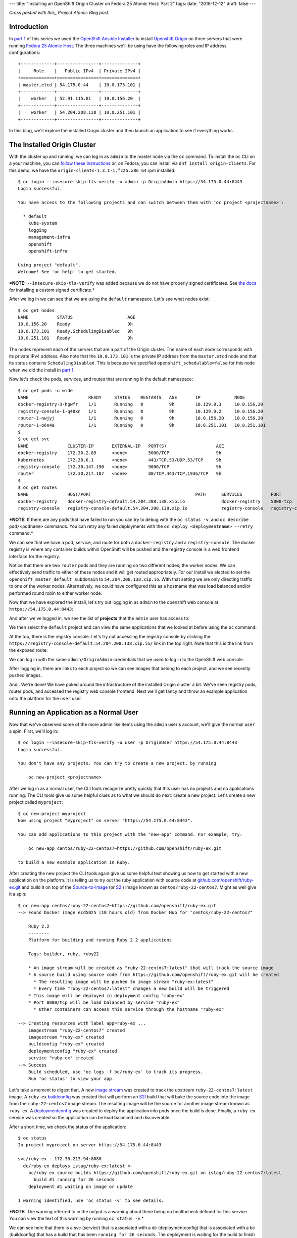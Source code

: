 ---
title: "Installing an OpenShift Origin Cluster on Fedora 25 Atomic Host: Part 2"
tags:
date: "2016-12-12"
draft: false
---

.. Installing an OpenShift Origin Cluster on Fedora 25 Atomic Host: Part 2
.. =======================================================================

*Cross posted with this_ Project Atomic Blog post*

.. _this: http://www.projectatomic.io/blog/2016/12/part2-install-origin-on-f25-atomic-host/

Introduction
------------

In `part 1`_ of this series we used the `OpenShift Ansible Installer`_
to install `Openshift Origin`_ on three
servers that were running `Fedora 25 Atomic Host`_. The three machines
we'll be using have the following roles and IP address configurations::

    +-------------+----------------+--------------+
    |     Role    |   Public IPv4  | Private IPv4 |
    +=============+================+==============+
    | master,etcd | 54.175.0.44    | 10.0.173.101 |
    +-------------+----------------+--------------+
    |    worker   | 52.91.115.81   | 10.0.156.20  |
    +-------------+----------------+--------------+
    |    worker   | 54.204.208.138 | 10.0.251.101 |
    +-------------+----------------+--------------+

.. _part 1: /2016/12/07/installing-an-openshift-origin-cluster-on-fedora-25-atomic-host-part-1/
.. _Fedora 25 Atomic Host: https://getfedora.org/en/atomic/
.. _Openshift Origin: https://github.com/openshift/origin
.. _OpenShift Ansible Installer: https://github.com/openshift/openshift-ansible

In this blog, we'll explore the installed Origin cluster and then launch 
an application to see if everything works.

The Installed Origin Cluster
----------------------------

With the cluster up and running, we can log in as 
``admin`` to the master node via the ``oc`` command. 
To install the ``oc`` CLI on a your machine, you can 
`follow these instructions`_ or, on Fedora, you can install
via ``dnf install origin-clients``. For this demo, we have the
``origin-clients-1.3.1-1.fc25.x86_64`` rpm installed::

    $ oc login --insecure-skip-tls-verify -u admin -p OriginAdmin https://54.175.0.44:8443
    Login successful.

    You have access to the following projects and can switch between them with 'oc project <projectname>':

      * default
        kube-system
        logging
        management-infra
        openshift
        openshift-infra

    Using project "default".
    Welcome! See 'oc help' to get started.

.. _follow these instructions: https://docs.openshift.org/1.2/cli_reference/get_started_cli.html#installing-the-cli

***NOTE:** ``--insecure-skip-tls-verify`` was added because we do not
have properly signed certificates. See `the docs`_ for installing a custom
signed certificate.*

.. _the docs: https://docs.openshift.org/1.2/install_config/install/advanced_install.html#advanced-install-custom-certificates

After we log in we can see that we are using the ``default`` namespace. Let's
see what nodes exist::

    $ oc get nodes
    NAME           STATUS                     AGE
    10.0.156.20    Ready                      9h
    10.0.173.101   Ready,SchedulingDisabled   9h
    10.0.251.101   Ready                      9h

The nodes represent each of the servers that are a part
of the Origin cluster. The name of each node corresponds with its
private IPv4 address. Also note that the ``10.0.173.101`` is the private IP
address from the ``master,etcd`` node and that its status contains
``SchedulingDisabled``. This is because we specified ``openshift_schedulable=false``
for this node when we did the install in `part 1`_. 

Now let's check the pods, services, and routes that are running in the
default namespace::

    $ oc get pods -o wide 
    NAME                       READY     STATUS    RESTARTS   AGE       IP             NODE
    docker-registry-3-hgwfr    1/1       Running   0          9h        10.129.0.3     10.0.156.20
    registry-console-1-q48xn   1/1       Running   0          9h        10.129.0.2     10.0.156.20
    router-1-nwjyj             1/1       Running   0          9h        10.0.156.20    10.0.156.20
    router-1-o6n4a             1/1       Running   0          9h        10.0.251.101   10.0.251.101
    $ 
    $ oc get svc
    NAME               CLUSTER-IP       EXTERNAL-IP   PORT(S)                   AGE
    docker-registry    172.30.2.89      <none>        5000/TCP                  9h
    kubernetes         172.30.0.1       <none>        443/TCP,53/UDP,53/TCP     9h
    registry-console   172.30.147.190   <none>        9000/TCP                  9h
    router             172.30.217.187   <none>        80/TCP,443/TCP,1936/TCP   9h
    $ 
    $ oc get routes
    NAME               HOST/PORT                                        PATH      SERVICES           PORT               TERMINATION
    docker-registry    docker-registry-default.54.204.208.138.xip.io              docker-registry    5000-tcp           passthrough
    registry-console   registry-console-default.54.204.208.138.xip.io             registry-console   registry-console   passthrough

***NOTE:** If there are any pods that have failed to run you can try to
debug with the ``oc status -v``, and ``oc describe pod/<podname>`` commands.
You can retry any failed deployments with the ``oc deploy <deploymentname> --retry``
command.*

We can see that we have a pod, service, and route for both a 
``docker-registry`` and a ``registry-console``. The docker
registry is where any container builds within OpenShift will be pushed
and the registry console is a web frontend interface for the registry.

Notice that there are two ``router`` pods and they are running on two 
different nodes; the worker nodes. We can effectively send traffic to 
either of these nodes and it will get routed appropriately. For our
install we elected to set the ``openshift_master_default_subdomain`` 
to ``54.204.208.138.xip.io``. With
that setting we are only directing traffic to one of the worker
nodes. Alternatively, we could have configured this as a hostname that
was load balanced and/or performed round robin to either worker node.

Now that we have explored the install, let's try out logging in as
``admin`` to the openshift web console at ``https://54.175.0.44:8443``:

.. image:: /2016-12-12/login.jpeg

And after we've logged in, we see the list of **projects** that the
``admin`` user has access to:

.. image:: /2016-12-12/logged_in.jpeg

We then select the ``default`` project and can view the same
applications that we looked at before using the ``oc`` command:

.. image:: /2016-12-12/logged_in_default.jpeg

At the top, there is the registry console. Let's try out accessing the
registry console by clicking the 
``https://registry-console-default.54.204.208.138.xip.io/`` link
in the top right. Note that this is the link from the exposed route:

.. image:: /2016-12-12/registry_console_login.jpeg

We can log in with the same ``admin/OriginAdmin`` credentials that we
used to log in to the OpenShift web console. 

.. image:: /2016-12-12/registry_console_logged_in.jpeg

After logging in, there are links to each project so we can see images
that belong to each project, and we see recently pushed images.

And.. We're done! We have poked around the infrastructure of the installed Origin
cluster a bit. We've seen registry pods, router pods, and accessed the
registry web console frontend. Next we'll get fancy and throw an example
application onto the platform for the ``user`` user.

Running an Application as a Normal User
---------------------------------------

Now that we've observed some of the more admin like items using the
``admin`` user's account, we'll give the normal ``user`` a spin.
First, we'll log in::

    $ oc login --insecure-skip-tls-verify -u user -p OriginUser https://54.175.0.44:8443                                                                                        
    Login successful.

    You don't have any projects. You can try to create a new project, by running

        oc new-project <projectname>

After we log in as a normal user, the CLI tools recognize pretty
quickly that this user has no projects and no applications running.
The CLI tools give us some helpful clues as to what we should do next:
create a new project. Let's create a new project called ``myproject``::

    $ oc new-project myproject
    Now using project "myproject" on server "https://54.175.0.44:8443".

    You can add applications to this project with the 'new-app' command. For example, try:

        oc new-app centos/ruby-22-centos7~https://github.com/openshift/ruby-ex.git

    to build a new example application in Ruby.

After creating the new project the CLI tools again give us some
helpful text showing us how to get started with a new application on
the platform. It is telling us to try out the ruby application with source
code at `github.com/openshift/ruby-ex.git`_ and build it on top of
the `Source-to-Image`_ (or S2I_) image known as ``centos/ruby-22-centos7``. 
Might as well give it a spin::

    $ oc new-app centos/ruby-22-centos7~https://github.com/openshift/ruby-ex.git
    --> Found Docker image ecd5025 (10 hours old) from Docker Hub for "centos/ruby-22-centos7"

        Ruby 2.2 
        -------- 
        Platform for building and running Ruby 2.2 applications

        Tags: builder, ruby, ruby22

        * An image stream will be created as "ruby-22-centos7:latest" that will track the source image
        * A source build using source code from https://github.com/openshift/ruby-ex.git will be created
          * The resulting image will be pushed to image stream "ruby-ex:latest"
          * Every time "ruby-22-centos7:latest" changes a new build will be triggered
        * This image will be deployed in deployment config "ruby-ex"
        * Port 8080/tcp will be load balanced by service "ruby-ex"
          * Other containers can access this service through the hostname "ruby-ex"

    --> Creating resources with label app=ruby-ex ...
        imagestream "ruby-22-centos7" created
        imagestream "ruby-ex" created
        buildconfig "ruby-ex" created
        deploymentconfig "ruby-ex" created
        service "ruby-ex" created
    --> Success
        Build scheduled, use 'oc logs -f bc/ruby-ex' to track its progress.
        Run 'oc status' to view your app.

.. _github.com/openshift/ruby-ex.git: https://github.com/openshift/ruby-ex.git
.. _Source-to-Image: https://docs.openshift.org/1.2/architecture/core_concepts/builds_and_image_streams.html#source-build
.. _S2I: https://docs.openshift.org/1.2/architecture/core_concepts/builds_and_image_streams.html#source-build

Let's take a moment to digest that. A new `image stream`_ was created
to track the upstream ``ruby-22-centos7:latest`` image. A ``ruby-ex``
buildconfig_ was created that will perform an S2I_ build that will bake
the source code into the image from the ``ruby-22-centos7`` image stream.
The resulting image will be the source for another image stream known as 
``ruby-ex``. A deploymentconfig_ was created to deploy the application into
pods once the build is done. Finally, a ``ruby-ex`` service was
created so the application can be load balanced and discoverable.

.. _image stream: https://docs.openshift.org/1.2/architecture/core_concepts/builds_and_image_streams.html#image-streams
.. _buildconfig: https://docs.openshift.org/1.2/dev_guide/builds.html#defining-a-buildconfig
.. _deploymentconfig: https://docs.openshift.org/1.2/architecture/core_concepts/deployments.html#deployments-and-deployment-configurations

After a short time, we check the status of the application::

    $ oc status 
    In project myproject on server https://54.175.0.44:8443

    svc/ruby-ex - 172.30.213.94:8080
      dc/ruby-ex deploys istag/ruby-ex:latest <-
        bc/ruby-ex source builds https://github.com/openshift/ruby-ex.git on istag/ruby-22-centos7:latest 
          build #1 running for 26 seconds
        deployment #1 waiting on image or update

    1 warning identified, use 'oc status -v' to see details.

***NOTE:** The warning referred to in the output is a warning about
there being no healthcheck defined for this service. You can view the
text of this warning by running ``oc status -v``.*

We can see here that there is a svc (service) that is associated
with a dc (deploymentconfig) that is associated with a bc
(buildconfig) that has a build that has been ``running for 26
seconds``. The deployment is waiting for the build to finish
before attempting to run.

After some more time::

    $ oc status 
    In project myproject on server https://54.175.0.44:8443

    svc/ruby-ex - 172.30.213.94:8080
      dc/ruby-ex deploys istag/ruby-ex:latest <-
        bc/ruby-ex source builds https://github.com/openshift/ruby-ex.git on istag/ruby-22-centos7:latest 
        deployment #1 running for 6 seconds

    1 warning identified, use 'oc status -v' to see details.

The build is now done and the deployment is running. 

And after more time::

    $ oc status 
    In project myproject on server https://54.175.0.44:8443

    svc/ruby-ex - 172.30.213.94:8080
      dc/ruby-ex deploys istag/ruby-ex:latest <-
        bc/ruby-ex source builds https://github.com/openshift/ruby-ex.git on istag/ruby-22-centos7:latest 
        deployment #1 deployed about a minute ago - 1 pod

    1 warning identified, use 'oc status -v' to see details.

We have an app! What are the running pods in this project?::

    $ oc get pods
    NAME              READY     STATUS      RESTARTS   AGE
    ruby-ex-1-build   0/1       Completed   0          13m
    ruby-ex-1-mo3lb   1/1       Running     0          11m

The *build* has *Completed* and the ``ruby-ex-1-mo3lb`` pod is
*Running*. The only thing we have left to do is expose the service
so that it can be accessed via the router from the outside world::

    $ oc expose svc/ruby-ex
    route "ruby-ex" exposed
    $ oc get route/ruby-ex
    NAME      HOST/PORT                                 PATH      SERVICES   PORT       TERMINATION
    ruby-ex   ruby-ex-myproject.54.204.208.138.xip.io             ruby-ex    8080-tcp   

With the route exposed we should now be able to access the application
on ``ruby-ex-myproject.54.204.208.138.xip.io``. Before we do that
we'll log in to the openshift console as the ``user`` user and view
the running pods in project ``myproject``:

.. image:: /2016-12-12/logged_in_user_ruby_ex.jpeg

And pointing the browser to ``ruby-ex-myproject.54.204.208.138.xip.io`` 
we see:

.. image:: /2016-12-12/ruby-ex-half.jpeg

Woot!

Conclusion
----------

We have explored the basic OpenShift Origin cluster that we set up
in `part 1` of this two part blog series. We viewed the infrastructure
docker registry and router components, as well as discussed the router
components and how they are set up. We also ran through an example
application that was suggested to us by the command line tools and were
able to define that application, monitor its progress, and eventually
access it from our web browser. Hopefully this blog gives the reader an
idea or two about how they can get started with setting up and using
an Origin cluster on Fedora 25 Atomic Host.

| Enjoy!
| Dusty
